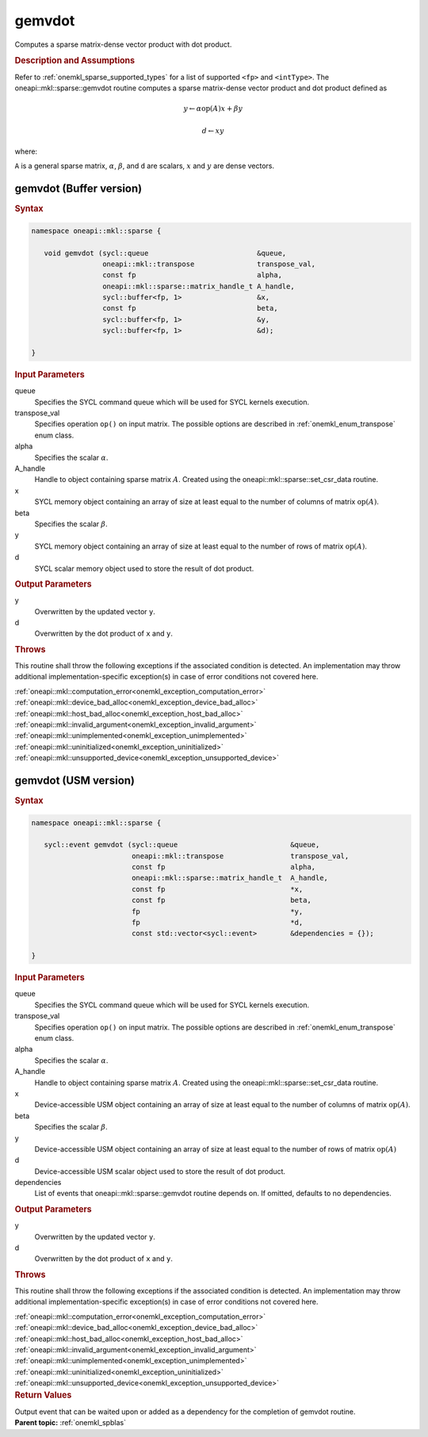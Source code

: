 .. SPDX-FileCopyrightText: 2019-2020 Intel Corporation
..
.. SPDX-License-Identifier: CC-BY-4.0

.. _onemkl_sparse_gemvdot:

gemvdot
=======

Computes a sparse matrix-dense vector product with dot product.

.. rubric:: Description and Assumptions

Refer to :ref:`onemkl_sparse_supported_types` for a
list of supported ``<fp>`` and ``<intType>``.
The oneapi::mkl::sparse::gemvdot routine computes a sparse
matrix-dense vector product and dot product defined as


.. math::

      y \leftarrow \alpha \text{op}(A) x + \beta y


.. math::

      d \leftarrow x y

where:


``A`` is a general sparse matrix, :math:`\alpha`, :math:`\beta`, and
``d`` are scalars, :math:`x` and :math:`y` are dense vectors.

.. _onemkl_sparse_gemvdot_buffer:

gemvdot (Buffer version)
------------------------

.. rubric:: Syntax

.. code-block:: cpp

   namespace oneapi::mkl::sparse {

      void gemvdot (sycl::queue                          &queue,
                    oneapi::mkl::transpose               transpose_val,
                    const fp                             alpha,
                    oneapi::mkl::sparse::matrix_handle_t A_handle,
                    sycl::buffer<fp, 1>                  &x,
                    const fp                             beta,
                    sycl::buffer<fp, 1>                  &y,
                    sycl::buffer<fp, 1>                  &d);

   }


.. container:: section

    .. rubric:: Input Parameters

    queue
         Specifies the SYCL command queue which will be used for SYCL
         kernels execution.


    transpose_val
         Specifies operation ``op()`` on input matrix. The possible options
         are described in :ref:`onemkl_enum_transpose` enum class.


    alpha
       Specifies the scalar :math:`\alpha`.


    A_handle
       Handle to object containing sparse matrix :math:`A`. Created using the
       oneapi::mkl::sparse::set_csr_data routine.


    x
       SYCL memory object containing an array of size at least
       equal to the number of columns of matrix :math:`\text{op}(A)`.


    beta
       Specifies the scalar :math:`\beta`.


    y
       SYCL memory object containing an array of size at least
       equal to the number of rows of matrix :math:`\text{op}(A)`.

    d
       SYCL scalar memory object used to store the result of dot product.

.. container:: section

    .. rubric:: Output Parameters
         :class: sectiontitle

    y
       Overwritten by the updated vector ``y``.

    d
       Overwritten by the dot product of ``x`` and ``y``.

.. container:: section

    .. rubric:: Throws
         :class: sectiontitle

    This routine shall throw the following exceptions if the associated condition is detected.
    An implementation may throw additional implementation-specific exception(s)
    in case of error conditions not covered here.

    | :ref:`oneapi::mkl::computation_error<onemkl_exception_computation_error>`
    | :ref:`oneapi::mkl::device_bad_alloc<onemkl_exception_device_bad_alloc>`
    | :ref:`oneapi::mkl::host_bad_alloc<onemkl_exception_host_bad_alloc>`
    | :ref:`oneapi::mkl::invalid_argument<onemkl_exception_invalid_argument>`
    | :ref:`oneapi::mkl::unimplemented<onemkl_exception_unimplemented>`
    | :ref:`oneapi::mkl::uninitialized<onemkl_exception_uninitialized>`
    | :ref:`oneapi::mkl::unsupported_device<onemkl_exception_unsupported_device>`

.. _onemkl_sparse_gemvdot_usm:

gemvdot (USM version)
------------------------

.. rubric:: Syntax

.. code-block:: cpp

   namespace oneapi::mkl::sparse {

      sycl::event gemvdot (sycl::queue                           &queue,
                           oneapi::mkl::transpose                transpose_val,
                           const fp                              alpha,
                           oneapi::mkl::sparse::matrix_handle_t  A_handle,
                           const fp                              *x,
                           const fp                              beta,
                           fp                                    *y,
                           fp                                    *d,
                           const std::vector<sycl::event>        &dependencies = {});

   }

.. container:: section

    .. rubric:: Input Parameters

    queue
         Specifies the SYCL command queue which will be used for SYCL
         kernels execution.


    transpose_val
         Specifies operation ``op()`` on input matrix. The possible options
         are described in :ref:`onemkl_enum_transpose` enum class.


    alpha
       Specifies the scalar :math:`\alpha`.


    A_handle
       Handle to object containing sparse matrix :math:`A`. Created using the
       oneapi::mkl::sparse::set_csr_data routine.


    x
       Device-accessible USM object containing an array of size at least
       equal to the number of columns of matrix :math:`\text{op}(A)`.


    beta
       Specifies the scalar :math:`\beta`.


    y
       Device-accessible USM object containing an array of size at least
       equal to the number of rows of matrix :math:`\text{op}(A)`

    d
       Device-accessible USM scalar object used to store the result of dot product.

    dependencies
       List of events that oneapi::mkl::sparse::gemvdot routine depends on.
       If omitted, defaults to no dependencies.

.. container:: section

    .. rubric:: Output Parameters
         :class: sectiontitle

    y
       Overwritten by the updated vector ``y``.

    d
       Overwritten by the dot product of ``x`` and ``y``.

.. container:: section

    .. rubric:: Throws
         :class: sectiontitle

    This routine shall throw the following exceptions if the associated condition is detected.
    An implementation may throw additional implementation-specific exception(s)
    in case of error conditions not covered here.

    | :ref:`oneapi::mkl::computation_error<onemkl_exception_computation_error>`
    | :ref:`oneapi::mkl::device_bad_alloc<onemkl_exception_device_bad_alloc>`
    | :ref:`oneapi::mkl::host_bad_alloc<onemkl_exception_host_bad_alloc>`
    | :ref:`oneapi::mkl::invalid_argument<onemkl_exception_invalid_argument>`
    | :ref:`oneapi::mkl::unimplemented<onemkl_exception_unimplemented>`
    | :ref:`oneapi::mkl::uninitialized<onemkl_exception_uninitialized>`
    | :ref:`oneapi::mkl::unsupported_device<onemkl_exception_unsupported_device>`

.. container:: section

    .. rubric:: Return Values
       :class: sectiontitle

    Output event that can be waited upon or added as a
    dependency for the completion of gemvdot routine.


.. container:: familylinks


   .. container:: parentlink


      **Parent topic:** :ref:`onemkl_spblas`

